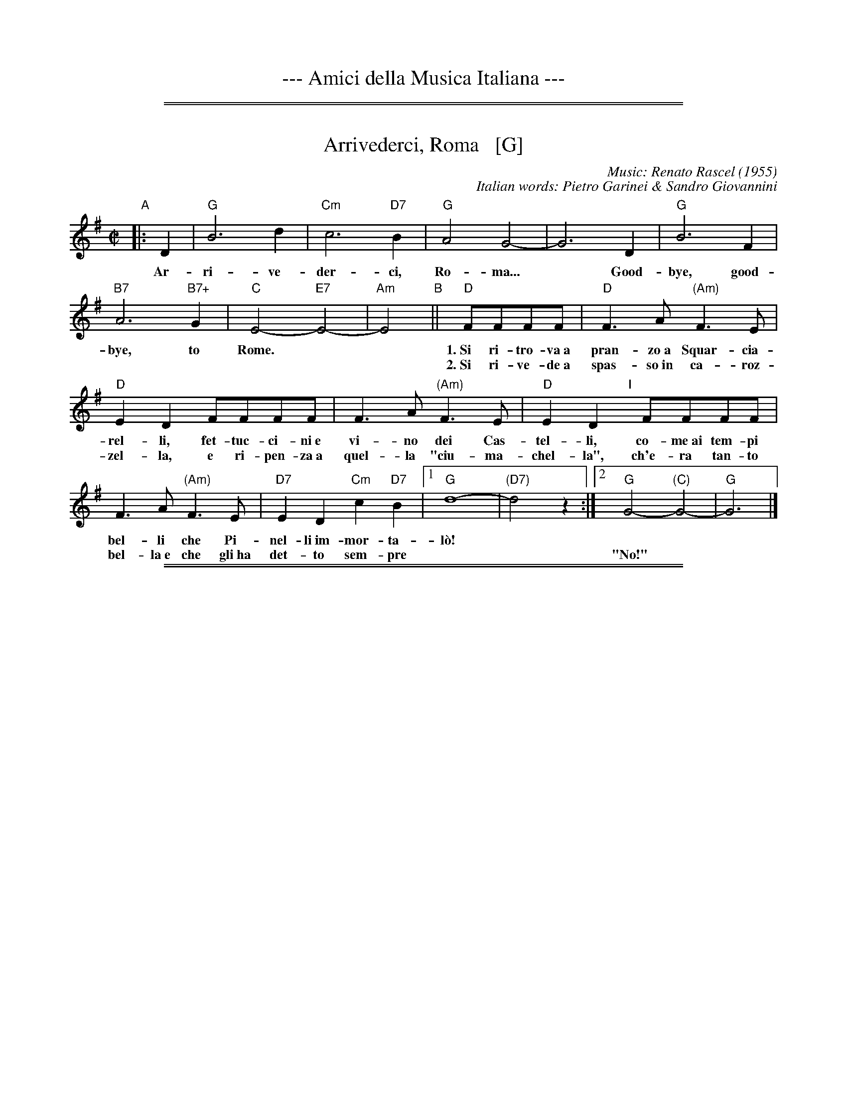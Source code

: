 
X: 0
T: --- Amici della Musica Italiana ---
K:

%%sep 1 1 500
%%sep 1 1 500


X: 1
T: Arrivederci, Roma   [G]
C: Music: Renato Rascel (1955)
%C: English words: Carl Sigman
C: Italian words: Pietro Garinei & Sandro Giovannini
N: From the MGM movie "The Seven Hills of Rome"
M: C|
L: 1/8
K: G
%P: Chorus:
"A"|: D2 | "G"B6 d2 | "Cm"c6 "D7"B2 | "G"A4 G4- | G6 D2 | "G"B6 F2 |
w: Ar-ri-ve-der-ci, Ro-ma...* Good-bye, good-
 "B7"A6 "B7+"G2 | "C"E4- "E7"E4- | "Am"E4 "B"|| "D"FFFF |"D"F3A "(Am)"F3E |
w: bye, to Rome.** 1.~Si ri-tro-va~a pran-zo~a Squar-cia-
w: | | ~ 2.~Si ri-ve-de~a spas-so~in ca-roz-
 "D"E2D2 FFFF | F3A "(Am)"F3E | "D"E2D2 "I"[|]FFFF |
w: rel-li, fet-tuc-ci-ni~e vi-no dei Cas-tel-li, co-me~ai tem-pi
w: zel-la, e ri-pen-za~a quel-la "ciu-ma-chel-la", ch'e-ra tan-to
F3A "(Am)"F3E | "D7"E2D2 "Cm"c2"D7"B2 |1 "G"d8- | "(D7)"d4 z2 :|2 "G"G4- "(C)"G4- | "G"G6 |]
w: bel-li che Pi-nel-li~im-mor-ta-l\`o!
w: bel-la~e~ che gli~ha det-to sem-pre | || "No!"

%%sep 1 1 500
%%sep 1 1 500


X: 1
T: Bella Ragazza   [G]
T: Babbo non Vuole
O: Italia
M: 3/4
L: 1/4
K: G
"Verse"z2 [BG] |\
"G"[d2B2][BG] | [dB][cA][BG] | "D7"[A2F2][BG] | [c2A2][^c^A] |\
"G"[dB][B2G2]- | [B2G2] [bg] | [d'b][b2g2] ||
w: 1.~Bel-la ra-gaz-*za dal-le trec-ce bion-de,
w: 2.~Ve-nir se voi* vo-le-te nel giar-di-no,
w: 3.~Un gel-so-mi-no a voi v'ho re-ga-la-re,
w: 4.~Poi vi di-r\`o* che ro-s'~a pri-ma-ve-ra,
z2 [BG] |\
"G"[d2B2][BG] | [dB][cA][BG] | "D7"[A2F2][BG] | [c2A2][^c^A] |\
"G"[dB][B2G2]- | [B2G2] [bg] | [d'b][b2g2] |]
w: 1.~i gio-va-ni* per voi fan-no la ron-da.
w: 2.~vi tro-ve-re-*te~o bel-la~un gel-so-mi-no.
w: 3.~in pe-gno del* mio ve-ro~e gran-de~a-mo-re.
w: 4.~non \`e quan-to* voi sie-te tan-to ca-ra.
"Refrain"GGG |\
"C"[e2c2][ec] | [ec][fd][ge] | "G"[d2B2][dB] | [dB][ec][fd] |\
"Am"[c2A2][cA] | "D7"[cA][dB][ec] | "G"[B3G3] |]
w: Bab-bo non vuo-le, mam-ma nem-me-no, co-me fa-re-mo~a fa-re l'a-mor.
GGG |"C"[e2c2][ec] | [ec][fd][ge] | "G"[d2B2][dB] | [dB][ec][dB] |\
"D7"[f2A2][fA] | [fA][ec][fc] | "G"[g3B3] |]
w: Bab-bo non vuo-le, mam-ma nem-me-no, co-me fa-re-mo~a fa-re l'a-mor.
%%text The last phrase (8 bars) may be played every time, or only the last time.

%%sep 1 1 500
%%sep 1 1 500


X: 1
T: Ciao, Ciao, Bambina   [C]
T: Piove
C: Modugno-Verdi
M: C|
L: 1/4
F: http://www.youtube.com/watch?v=ygiHfNMwpdI (Domenico Mudugno)
F: http://www.youtube.com/watch?v=8t3Ru6EaF-Q (Domenico Mudugno)
F: http://www.youtube.com/watch?v=vQFUv2M6LRg (Carla Codevilla, Enzo-Trio, Dalida)
K: C
G2 | A2 B2 | "Dm"A2 A2 | zF (E/E/)D | F2 F2 | "G7"zG AB | "C"G2 G2 | zE DC | E4 |
w: Ciao, ciao, bam-bi-na, un ba-cio an-co-ra,  E poi per sem-pre ti per-de-r\`o.
zE DC/-C/ | "C(Am)"E2 E2 | zG FE | "Em"G2 G2 | zG Ac/-c/ | "A7"B2 A2 | "D7"z^F GA | "G"B4 |
w: Co-me un-a fia-ba, l'a-mo-re pas-sa,  C'e-ra un-a vol-ta poi~ non~ c'\`e pi\`u.
"G7"zG AB | "Dm"A2 A2 | zF ED | F2 F2 | "G7"zG AB/-B/ | "C"G2 G2 | zE DC | E4 |
w: Co-s'\`e~ che tre-ma sul~ tuo vi-si-no?  \`E piog-gia o pian-to? Dim-mi co-s'\`e
zE DC | "C(Am)"E2 E2 | zG FE | "Em"G2 G2 | zG AG | "D7"A2 A2 | "G7"zB cd/-d/ | "C"c4 | z2 |]
w: Vor-rei tro-va-re pa-ro-le nuo-ve,  Ma pio-ve, pio-ve sul nos-tro a-mor.
%
%:Verse:
%:     Mille violini suonati dal vento        Tutti i colori dell'arcobaleno
%:     Vanno a fermare una pioggia d'argento  Ma piove, piove sul nostro amor
%:Spoken:
%:     Ciao, bambina!  Ti voglio bene da morire!  Ciao! Ciao!
%:Final refrain:
%:     Ciao, ciao, bambina, non ti voltare   Non posso dirti rimani ancor
%:     Vorrei trovare parole nuove           Ma piove, piove sul nostro amor
%:
W:Translation:
W:    Bye, bye baby, one more kiss, and then I'll lose you forever.
W:    Like a fairy tale love goes by. Once upon a time it was here, then it isn't any more.
W:    What's trembling on your little face?  Is it rain or tears?  Tell me what it is.
W:    I'd like to find new words.  But it's raining, raining on our love.
%:
%:    But it's raining, raining on our love   A thousand violins, played by the wind
%:    All the rainbow's colours   Are going to stop a silver rain
%:    Bye, bye, baby, don't turn back. I can't tell you to stay longer.
%:    But it's raining, raining on our love   Goodbye, baby!
%:    I love you so much that   I could die!   Bye!   Bye!

%%sep 1 1 500
%%sep 1 1 500


X: 1
T: Ciribiribin   [G]
C: music: Alberto Pestalozza (1898)
M: 3/4
L: 1/8
K: G
% - - - - - - - - - - - - - - -
d2 B2 "A"|\
"G"A4 G2 | F4 G2 | EF D4- | D2 G2 A2 | "G"B4 d2 | e4 g2 | "D7"f6 | z2 \
f2 a2 |\
"D7"e4 g2 | f4 e2 |
fe A4 | z2 A2 B2 | "D7"c4 d2 | e4 f2 | "G"d6 | z2 \
d2 B2 |\
"G"A4 G2 | F4 G2 | EF D4- | D2 d2 e2 |
"E7"=f4 e2 | =f4 e2 | "Am"e6 | z2 \
A2 B2 |\
"D7"c4 B2 | A4 e2 | "G"dB G4 | "(Cm)"z2 G2 A2 |\
"G"B2 d2 B2 | "D7"A4 d2 | "G"G4 z2 |]
B2 B3 B "B"|\
"Em"e6 | B2 B3 B | "B7"f6 | B2 B3 B |\
"B7"B6 | F2 G2 A2 | "Em"B6- | B2 z2 B2 |
"Bm"B6- | B2 z2 d2 | "D7"d6 | z2 d_dcB |\
d2 d_dcB | "G"d2 d_dcB | "D7"d6 | z2 \
|: "D7"d_dcB "C"|\
"G"d4 B2 | A4 G2 |
D2 z2 G2 | A4 G2 |\
"G"D4 B2 | A4 G2 | "Am"c6 | z2 \
e_edc |\
"D7"f4 e2 | c4 B2 | A2 z2 A2 | B4 A2 |
"D7"e4 g2 | f4 e2 | "G"e6 | "D7"d2 d_dcB |\
"G"d4 B2 | A4 G2 | D2 z2 G2 | A4 G2 |\
"G"D4 B2 | "(G+)"A4 G2 |
"C"e6 | z2 \
fe^de |\
"C"g6 | z2 fe^de | "G"g6 | z2 BA^GA |\
"Am"c4 F2 | "D7"B4 A2 | "G"G6 | z2 :|

%%sep 1 1 500
%%sep 1 1 500


X: 1
T: Giga di Rocca Grimalda   [G]
R: jig
Z: 2010 John Chambers <jc:trillian.mit.edu>
D: La Ciapa Rusa: track "Carnevale di Roccagrimalda" from album "Ten da chent l'arch\"et che la sunada l'e longa"
S: printed MS of unknown origin
M: 6/8
L: 1/8
K: G
|: D \
| "G"G2F G2A | B2B BAB | d2d ded | B3 z2 :|
|: B/c/ \
| "D7"B2A ABc | B2A ABc | BAB dcB | Add dBc |
y4 \
| "D7"BAA ABc | BAA ABA "I"| GFE DEF | "G"G3 z2 :|

%%sep 1 1 500
%%sep 1 1 500


X: 1
T: "The Godfather" Theme   [Am]
T: Speak Softly, Love
C: music: Nino Rota (1911-1979)
%C: words: Larry Kusik
Z: 1999 John Chambers <jc:trillian.mit.edu>
M: C
L: 1/8
K: Am
EAc "A"||\
"Am"BAcA "Dm"BAFG | "Am"E4 zEAc |\
BAcA BAE_E | "Dm"D4 zDF^G ||\
"Dm6"B4 zDF^G | "Am"A4 zA,CG |
"Dm"FEGF "E7"FEE^G, | "Am"A,4 z[AC][AC][_AC] "B"||\
"G7"[G4B,4] [B2D2] [AC][FA,] | "C"[E4G,4] z[EC][GE][EC] |\
"Bb"[D4_B,4] "Bdim"zDF^D | "Em"E4 "E7"zEAc "C"||\
"Am"BAcA "Dm"BAFG |
"Am"E4 zEAc |\
BAcA BAE_E | "Dm"D4 zDF^G ||\
"Dm6"B4 zDF^G | "Am"A4 zA,CG |\
"Dm"FEGF "E7"FEE^G | "Am"A4 z |]

%%sep 1 1 500
%%sep 1 1 500


X: 1
T: L\`a Tua Danza S\`i Leggier\`a    [G]
T: The Green Hills of Tyrol
T: The Scottish Soldier
C: Gioacchino Rossini 1829
N: Rossini's opera "Guglielmo Tell" 1829
R: waltz
N: Scottish version of a melody from Rossini's opera "William Tell", which was
N: supposedly based on an Alpine folk melody.  Several sets of words have been
N: written to this tune.  There's a pipe setting  that  is  played  as  a  3/4
N: retreat march.
M: 3/4
L: 1/8
K: G
|: DGA \
| "G"B2-BG Bc | d2- de Be | "D7"dc AF Ae | "G"dB GD GA | "G"B2- BG Bc | d2- de Be |
| "D7"dc AD FA | "G"G3 :: "G7"GBd | "C"g2- g2 fe | "G"ed dG Be | "D7"dc cB cd |
| "G"cB BG Bd | "C"g2- g2 fe | "G"ed dG Be |1 "D7"dc cB cA | "G"d3 :|2 "D"dc AD FA | "G"G3 |]


X: 1
T: La Tua Danza S\`i Leggier\`a    [A]
T: The Green Hills of Tyrol
T: The Scottish Soldier
C: Gioacchino Rossini 1829
N: Rossini's opera "Guglielmo Tell" 1829
R: waltz
N: Scottish version of a melody from Rossini's opera "William Tell", which was
N: supposedly based on an Alpine folk melody.  Several sets of words have been
N: written to this tune.  There's a pipe setting  that  is  played  as  a  3/4
N: retreat march.
M: 3/4
L: 1/8
K: A
|: EAB \
| "A"c3 Acd | e3 fcf | "E7"ed BG Bf | "A"ec AE AB | "A"c3 Acd | e3 fcf |
| "E7"ed BE GB | "A"A3 :: "A7"Ace | "D"a4 gf | "A"fe eA cf | "E7"ed dc de |
| "A"dc cA ce | "D"a4 gf | "A"fe eA cf |1 "E7"ed dc dB | "A"e3 :|2 "E"ed BE GB | "A"A3 |]


X: 1
T: The Green Hills of Tyrol   [A]
T: The Scottish Soldier
T: La Tua Danza s\`i Leggiera
C: P/M J.MacLeod
O: G.Rossini "Guglielmo Tell" 1829
R: retreat march
N: also played as a waltz
N: Scots Guards v.1
Z: 2014 John Chambers <jc:trillian.mit.edu>
S: page from Concord Slow Scottish Session collection labelled "PIPER'S CORNER  SRSNH 4/95  7.26-A"
M: 3/4
L: 1/8
K: Amix
%  - - - - - - - - - - - - - - - - - - - - - - - - -
[|]\
"E7"A>B |\
"A"c2 cA cd | "A"e2 ef cf | "E7"e>c B2 Bf | "A"e>c A2 A>B |\
"A"c2 cA cd | "A"e2 ef cf | "E7"e>c B2 BA | "A"c>B A2 :|
[|]\
"A7"ce |\
"D"a2 a2 gf | "A"fe e2 e>f | "E7"ed d2 d>e | "A"dc c2 "A7"ce |\
"D"a2 a2 gf | "A"fe e2 e>f | "E7"e2 e>d c>d | "A"e2 eA |]
[|]\
"A7"ce |\
"D"a2 a2 gf | "A"fe e2 e>f | "E7"ed d2 d>e | "A"dc c2 "A7"ce |\
"D"a2 a2 gf | "A"fe e2 e>f | "E7"e2e>d dB | "A"A4 |]

%%sep 1 1 500
%%sep 1 1 500


X: 1
T: O Marenariello   [Dm,D]
C: Salvatore Gambardella (1893)
N: Neapolitano dialect
M: 6/8
L: 1/8
P: Andante
%%slurgraces
K: Dm
"Intro"[|]y (d2e) |\
("A7"d3 ^c3) | zGA BAG | "Dm"{A}G2F/E/ F3- | F2z (d2e) |\
("A7"d3 ^c3) | z^cd efe | "Dm"{e}d ^CD "A7"EFE | "Dm"{FE}D2z z2 ||
"A"[| A, |\
"Dm"A3 "A7"GAG | "Dm"F3 F3 | zFE "A7"D^CE | "Dm"Dy "pp"fe "A7"d^ce | "Dm"dz2 z2A, |
w: Oje-ne, fa prie-sto, vie-ne, nun me fa span-te-ca, | * ca
 "Dm"A3 "C7"GAG | "F"F3 "Bb"F3 | "Dm"zFE "A7"D^CE |\
"Dm"Dy "pp"fe "A7"d^ce | "D"dz2 "(A7)"z3 |][K:=B][K:D]
w: pu-re~a rez-za ve-ne c'~a ma-re sto~a~ me-n\`a.
"B"|: "D"FCD F2D | "G"B,3 "D"A,3 | F^EF "B7"G2F | "Em"{GF}E3 z3 | GAB "A7"c2B |
w: Meh, stien~ ne sti brac-cel-le, a-iu-te-ma ti-r\`a, ca  stu ma-re-na-
"D"B2A D2z | "Em"EFG "A7"F2E | "D"A3 "(A7)"z3 "C"|]| "D"z2F A2F | A3 A3 | z2B c2B |
w: ri-el-lo te vo sem-pe~ab-brac-ci\`a.  Vi-ci-no ma-re, fa-cim-me~am
"Em"B2A G3 | z2E G2E | "A7"G3 G3 | z2A B2A | "D"{AG}F6 || z2F A2F | A3 A3 |
w: mo-*re, a co-re~a co-re pe ce spas-s\`a. So ma-re-na-re
 z2F G2A | "Em"c3 B3 | z2B A2G | "D"F3 A3 | z2F "A7"{EF}E2D | "D"D3- "G"D3- | "D"D3 z2 :|
w: e ti-ro'a rez-za; ma p'al-le rez-za ston-g'a-mu-r\`i.

%%sep 1 1 500
%%sep 1 1 500


X: 1
T: O Maria, Mari   [Am,A]
C: E. di Capua (1899)
N: Words: Vincenzo Russo
N: Music: Eduardo di Capua (1865-1917)
%: Italy
R: waltz
Z: 1999 John Chambers <jc@trillian.mit.edu>
M: 6/8
L: 1/8
K: Am
% %continueall
%%vocalspace 30pt
% %indent 220
"Intro"[|]B,/C/DE \
| "Am"CE2 "E7"B,/C/DE | "Am"CE2 "E7"^G/A/Bc \
| "Am"AE2 "E7"B,/C/DE | "Am"A,3 z3 |  z3 ||
"A"\
|: "(E7)"z2E | "Am"c3- "E7"cB/A/^G/B/ |  "Am"A/^G/A2- "(A7)"A2z |  "Dm"A3- AA/^G/A/F/ |
w:~ 1.~A-*r\`a-pe-te fe-ne-*sta!* Fam-*me~af-fac-ci\`a~a Ma-
w:~ 2.~Nun* tro-vo n'o-ra~'e pa-*ce:* 'a* not-te~'a fac-cio
"Am"E/^D/E2- E2z | "E7"D3- DD/^C/D/E/ | "Am"=C3 C2z | "Dm"B,3- "E7"B,B,/^A,/B,/C/ | "Am"A,3 :|
w: 1.~ri-*a,* ca* ston-go 'mmie-z'a vi-a spe-*ru-to d'a ve-d\`e.
w: 2.~juor-*no,* sem-*pe' st\`a cc\`a at-tuor-no, spe-*ran-no~'e ce par-la
K: A
"B"|: "(E7)"z[AC][BD] | "A"[A3-C3-] "(E7)"[AC][FD][GE] | "A"[E3-C3-] [EC][EC][EC] \
| [FC][FC][FC] [GC][GC][EC] | "Bm"[F3-D3-] [F3D3] |
w: O Ma-ri-*a, Ma-ri,* quan-ta suon-no ca per-do pe' te!_
w:
| "E7"[G3E3] [A2F2][BG] | (3[G/E][A/F][G/E] [F2-D2-] [FD][FD][FD] \
| [GE][GE][GE] [GE][AF]>[BG] | "A"(3[F/D][G/E][F/D] [E2C2] z[AC][BD] |
w: Fam-me~ad-dur-mi,____ ab-brac-cia-to nu po-co cu-te!___ O Ma-
| "A"[A3-C3-] "(E7)"[AC][FD][GE] | "A"[C3-E3-] [CE][AC][BD] \
| "F#7"[cE][cE]>[^B^D] [cE][dF][e=G] | "Bm"(3[c/E][d/F][c/E][B2-D2-] [BD][BD][cE] |
w: ri-*a, Ma-ri* quan-ta suon-no ca per-do pe' te!____**
| "D"[d3F3] "Dm"[B2=F2D2][cFD] | "A"[A3-C3E3-] [ACE][FD][GE] \
| "E7"[E3-D3-] [ED][BGD][cGD] | "A"{cB}[A3C3E3] :|
w: Fam-me~ad-dur-mi,* O Ma-ri-*a, Ma-ri!

%%sep 1 1 500
%%sep 1 1 500


X: 1
T: Mattinata   [D]
%T: This Is Our Day
%T: You're Breaking My Heart
R: waltz
C: Ruggiero Leoncavallo 1904
F: https://www.scribd.com/document/374973992/IMSLP482691-PMLP116350-mattinata-pdf
%date: 1904
Z: 1999 John Chambers <jc@trillian.mit.edu>
M: 6/8
L: 1/8
K: D
"A"[|] A |\
"D"def d{ed}cB | "G"dE2 "Em"z2F |\
"Em"GBd "A7"c{dc}B> C | "D"A3 z2F |\
"B7"FGA F^D> B, |
"Em"FE2 z2D |\
"F#m"CFA "C#7"^G^EC | "F#m"c3- "A7"c2 \
"B"|[| A |\
"D"def d{ed}cB | "G"dE2 "Em"z2F |
"Em"GBd "A7"c{dc}B> C | "D"A3 z2A |\
"Adim"=cBc A2^G/A/ | "A"f3 e2c |\
AEC "E7"FD^G | "A"A3- "A7"A3 |]
"C"|:\
"D"AFA "Bm"B3 | "D"A{BA}FA "Bm"BB2 |\
"C#7"B^GB "F#m"c2c | "E7"Bcd "A7"e3 |\
"F#7"gf> c "Bm"c2d |
"E7"ed> ^G "D"B2A |\
[1 "Gm"d_Bd "D"AFD | "A7"GG> C "D"D3 :|\
[2 "Gm"d_Bd "D"AFd | "A7"gg> c "D"d3 |]

%%sep 1 1 500
%%sep 1 1 500


X: 1
T: Monferrina   [G,D]
N: "Monfer(r)ina" is just another name for a north-Italian jig/giga/tarentella.
O: Italy
R: jig
Z: 2011 John Chambers <jc:trillian.mit.edu>
M: 6/8
L: 1/8
K: G
"D7"DEF |:\
"G"GFG BGB | d2d ded | "D7"fed cBA | "G"B2G "D7"DEF |\
"G"GFG BGB | d2d ded | "D7"fed cBA |1 "G"G2G DEF :|2 G3 |]
K: D
|:"A7"A2A |\
"D"A2A ABA | "A7"GFE "D"F2D | "D"A2A ABA | "A7"ABc "D"dFG |\
"D"A2A ABA | "A7"GFE "D"F2D | "D"ABA "A7"GFE |1 "D"D3 :|
|[2 "D7"[DD3]ED =CB,A, |]

%%sep 1 1 500
%%sep 1 1 500


X: 1
T: O Sole Mio  [C]
C: music: Eduardo di Capua 1898
C: words: Giovanni Capurro
N: Words by G. Capurro
Z: 1999 John Chambers <jc@trillian.mit.edu>
M: 4/4
L: 1/4
K: C
% - - - - - - - - - - - - - - - - - - - - - - - - -
"A"[| "C"zG FE | D2 C2 | zC/D/ E>C | "Dm"B,2 A,2 | zB, CD |
w: Che bel-la co-sa na jur-na-ta'e so-le, n'ar-i-a~se-
w: Quan-no fa not-te~e'o so-le se ne scen-ne, me ve-ne
| "G7"B,>A, A,2- | A,B, CD | "C"(A,>G,) G,2 | "C"zG FE | D2 C2 |
w: re-na dop-*po na tem-pes-*ta!  Pe' ll'ar-ia fres-ca
w: qua-*se 'na mal-in-cun-i-*a; sot-to'a fe-nes-ta
| zC/D/ EC | "Dm"{C}B,2 A,2 | zF ED | "C"G>E DC | "G7"D3 "^rit..."E | "C"(3D/E/D/ C3 |]
w: pa-re gi\`a na fes-ta,  Che bel-la co-sa na jur-na-ta'e so-**le.
w: toi-a res-tar-ri-a quan-no fa not-te~e'o so-le se ne scen-**ne.
"B"[| HzHc HcHB | "C"{B}G2 G2 | zB BA | "Dm"{A}F4 | zB BA | "Dm"{A}F2 F2 | "G7"zD EF | "C"G4 |
w: Ma n'a-tu so-le cchi\`u bello, oje ne'.  O so-le mi-o sta 'nfron-te~a te!
| z2 z G | "Fm"_A2 A2 | zF c>_A | "C"G2 G2 | zE DC | "G7"G4 | zE {DE}D>C | "C"C4 |]
w: O so-le, O so-le mi-o sta 'nfron-te~a te!  sta 'nfron-te~a te!
y4 y4 y4 y4 y4 y4 "Coda"[| zE DC | "G7"G4 | zG [eG]>[dF] | "C"[c4E4] |]
w: sta 'nfron-te~a te, sta 'nfron-te~a te!
% Alternate coda:
%w: O so-le mio sta 'nfron-te~a te!
% - - - - - - - - - - - - - - - - - - - - - - - - -

%%sep 1 1 500
%%sep 1 1 500


X: 1
T: Santa Lucia   [C]
O: Italy, trad Napoli
Z: 1999 John Chambers <jc:trillian.mit.edu>
S: Helene Criscio, Tony Santorella "Italian Favorites for Accordion" 1997
R: waltz
L: 1/8
M: 3/4
K: C
|: "C"G2 G3 c | "G7"cB B4 | "F"F2 F3 A | "C"AG G4 |
w: Sul ma-re luc-ci-ca, l'a-stro d'ar- gen-*to,
| "A7"E2 A2 G2 | "Dm"G_GF4 | "G7"F2 E2 D2 | "C"A2 G4 :|
w: Pla-ci d~\`e l'on-*da, pro-spe-ro~\`e~il ven-to;
|: "C"e2 d2 c2 | "Dm"BA d4 | "F"d2 c2 A2 | "C"^FG c4 |
w: Ve-ni-te~al- l'a-gi-le bar-chet-ta mi-*a
| "C"ec cG GE | "Dm"Fd d4 |1 "G7"d2 A3 B | "C"d2 c4 :|2 "G7"d2 e3 d | d2 "C"c4 :|
w: San-*ta* Lu-* ci-*a, San-ta Lu- ci-a.  San-ta Lu- ci-a.
"Coda"[|\
"C"GA Bc de | "C"fe a3 g | "G7"cB e3 d | "C"c2 [c2E2] z2 |]
%
%:1. Sul mare luccica l'astro d'argento. Placida \`e l'onda, prospero \`e il vento. :|
%:|: Venite all'agile barchetta mia,     Santa Lucia! Santa Lucia! :|
%:
W:2. Con questo zeffiro, cos\`i soave, Oh, com'\`e bello star sulla nave! :|
W:|: Su passegieri, venite via!      Santa Lucia! Santa Lucia! :|
%:
W:3. In fra le tende, bandir la cena In una sera cos\`i serena, :|
W:|: Chi non dimanda, chi non desia. Santa Lucia! Santa Lucia! :|
%:
W:4. Mare s\`i placida, vento s\`i caro, Scordar fa i triboli al marinaro, :|
W:|: E va gridando con allegria,     Santa Lucia! Santa Lucia! :|
%:
W:5. O dolce Napoli, o suol beato,   Ove sorridere volle il creato, :|
W:|: Tu sei l'impero dell'armonia,   Santa Lucia! Santa Lucia! :|
%:
W:6. Or che tardate? Bella \`e la sera. Spira un'auretta fresca e leggiera. :|
W:|: Venite all'agile barchetta mia,  Santa Lucia! Santa Lucia! :|

%%sep 1 1 500
%%sep 1 1 500


X: 1
T: Tarantella Napoletana    [Am,C]
T: Wedding Tarantella
T: Cicerenella
R: tarantella
O: Italy
Z: 1999 John Chambers <jc@trillian.mit.edu>
N: If the D part is used, the order may be ADBC or ADABAC.
M: 6/8
L: 1/8
P: Play AB AC AD AB AC AD A
%%staffsep 35
K: Am
"A"|:\
   a2a \
| "Am"e2e a2a | e2-e e2e | "Dm"f2-f fgf | "Am"f2e efe \
| "E7"e2d ded | "Am"d2c cdc | "E7"B2B c2B | "Am"A2z :|
"B"\
|: A2B \
| "Am"cBc "Dm"dcB | "Am"cBc "Dm"dcB | "Am"cBA "E7"^GAB | "Am"A2z A2B \
| "Am"cBc "Dm"dcd | "Am"ede "Dm"fed | "Am"cBA "E7"^GAB | "Am"A2z :|
"C"\
|: "G7"GAB \
| "C"cBc ece | g2-g gag | "G7"g2f fgf | "C"f2e "G7"GAB \
| "C"cBc ece | g2-g g^fg | "G7"bag fed | "C"c2z :|
"D"\
|: e2f \
| "C"g2g a2g | "G7"f2e d2e | f2f g2f | "C"e2d c2e \
| "A7"g2g a2g | "Dm"f2e d2e | "G7"f2{g}f e2d | "C"c2z :|

%%sep 1 1 500
%%sep 1 1 500


X: 1
T: Torna a Surriento  [Dm,D]
%T: Torna a Sorrento
%T: Come Back To Sorrento
C: Ernesto De Curtis (1902)
R: waltz
%O: Italy
Z: 1999 John Chambers <jc@trillian.mit.edu>
M: 3/4
L: 1/8
K: Dm
"A"|: "Dm"DE FG AF | A2 A4 | "Gm"GA BG BG | "Dm"d2 d4 |
w: 1.~Vid' o ma-re quant' \`e bel-lo,~i-spi-ra tan-tu sen-ti-men-to,
w: 2.~Vid' o ma-re de Sur-rien-to, che te-so-ro te-ne nfun-no:
   | "Bb"de fe de | "Dm"A2 A4 | "A7"GA GF EF | "Dm"D4 z2 :|
K: D
w: 1.~Com-me tu~a chi tiene a' men-te, ca sce-ta-to~'o faie sun-n\`a.
w: 2.~chi~ha gi-ra-to tut-to~'o mun-no nun l'ha vis-to com-m'a cc\`a.
"B"[| "D"dc AB cA | "Em"B2 B4 | "A7"cB AB cA | "D"B2 B4 |
w: 1.~Guar-da gua' chi-stu ciar-di-no; sien-te, sie' sti sciu-re~a-ran-ce:
w: 2.~Guar-da~at-tuor-no sti Se-re-ne, ca te guar-da-no 'ncan-ta-te,
   | FG AF ED | "Em"G2 G4 | "A7"AB cB Ac | "D"F4 z2 |]
w: 1.~Nu pro-fu-mo~ac-cus-si fi-no din-to~'o co-re se ne va
w: 2.~e te von-no tan-tu be-ne  te vu-les-se-ro va-s\`a.
"C"[|"D"dc AB cA | "Em"B2 B4 | "A7"ed cd ec | "Bb"d2 d4 |
w: E tu di-ce:~"I' par-to, ad-dio!" t'al-lun-ta-ne da stu co-re
   | "Gm"de =fe de | "Dm"A2 A4 | "A7"GA G=F EF | "Dm"D4 z2 |]
w: Da sta ter-ra de l'am-mo-re tie-ne~'o co-re~'e nun tur-n\`a?
"D"[|"D"de c3 B | "Em"d6 | "A7"zc de cB | "D"A2 A4 |
w: Ma nun me las-s\`a, nun dar-me stu tur-mien-to!
   | "Gm"G2 _B2 d2 | "Dm"(=f3 e) d2 | "A7"ze ^c3 d | "Dm"d4 z2 |]
w: Tor-na~a Sur-rien-*to, fam-me cam-p\`a!
%
% %text Play A part as instrumental, then vocal.

%%sep 1 1 500
%%sep 1 1 500


X: 1
T: Tu Scendi Dalle Stelle    [G]
C: Alfonso Maria de' Liguori 1744
M: 6/8
L: 1/8
K: G
"A"[|] [dB] |\
"G"[d2B2][ec] [d2B2][cA] | "G"[cA][B2G2]- [B2G2][AF] |\
"G"[BG][cA][dB] [dB][cA][BG] | "D7"[A3F3]- [A2F2][BG] |
w: 1.~Tu scen-di dal-le stel-le,* o Re* del Cie-** lo,* e
w: 2.~A te che sei del mon-do,* il cre-*a-to-**re,* Man-
  "D7"[A2F2][BG] [c2A2][BG] | "D7"[A3F3] "C"[e2c2][ec] |\
  "D7"[dB][ec][dB] [cA][BG][AF] | "G"[B3G3]- [B2G2][BG] |
w: vie-ni~in u-na grot-ta, al fred-*do~al ge-**lo,* e
w: ca-no pan-ni~e fuoc-co, o mi-o Si-gno-**re.*
  "D7"[A2F2][BG] [c2A2][BG] | "D7"[A3F3] "C"[e2c2][ec] |\
  "D7"[dB][ec][dB] [cA][BG][AF] | "G"[G3D3] |]
w: vie-ni~in u-na grot-ta, al fred-*do~al ge-**lo.
w: Manca-no pan-ni~e fuoc-co, o mi-o Si-gno-**re.
"B"[|] [B2G2][dB] |\
  "D7"[c2A2][cA] [AF][BG][cA] | "G"[B2G2][BG] [BG][cA][dB] |\
  "D7"[c2A2][cA] [AF][BG][cA] | "G"[B3G3]- [B2G2] |]
w: O Bam-bi-no mi-o Di-vi-no i-o ti ve-do qui a tre-mar*
w: Ca-ro~e-let-*to Par-go-let-to, quan-*to ques-ta po-*ver-t\`a,*
"C"[|] [BG] |\
  "G"[BG][AF][BG] [dB][cA][BG] | "D7"[A3F3]- [A2F2]"D"|| [BG] |\
  "D7"[A2F2][BG] [c2A2][BG] | "D7"[A3F3] "C"[e3c3] |\
  "D7"[dB][ec][dB] [cA][BG][AF] |
w: o Di-o Be-a-** to* ah cuan-to ti cos-t\`o l'a-ver-*mi~a-ma-**
w: Piu m'in-*na-mo-**ra* giac-che ti fe-ce~a-mor Po-ve-*ro~an-cor-**
  "G"[B3G3]- [B2G2][BG] | "D7"[A2F2][BG] [c2A2][BG] |\
  "D7"[A3F3] "C"[e3c3] | "D7"[dB][ec][dB] [cA][BG][AF] | "G"[G3D3] z2 |]
w: to* ah cuan-to ti cos-to l'a-ver-*mi~a-ma-**to.
w: ra,* giac-che ti fe-ce~a-mor Po-ve-*ro~an-cor-**ra.
% %text http://www.youtube.com/watch?v=AfZkXntKY8k Luciano Pavarotti

%%sep 1 1 500
%%sep 1 1 500


X: 1
T: Il Valzer di Mezzanotte    [Am/A]
C: Franc Amodio 1937
S: Roaring Jelly collection
P: (AABBC)xN+A
K: Am
M: 3/4
R: Waltz
L: 1/8
K: Am
E AB cd "A"[|\
"Am"e6 | "Dm"f6 | "Am"ed c4- | c2de dc |\
"E7"B6 | d6 | "Am"cB A4 | "Am/E"zE AB cd |
"Am"e6 | "A7"g6 | "Dm"fe d4- | d2 ef ed |\
"Am"c2 z2 e2 | "E7"B2 z2 e2 | "Am"A3 A A2 |1 !fine!A :|2 "Am"A2 z2 z2 |]
K: A
"B"|:\
"A"e4 z2 | f2 g2 za | "E7"g6- | "Bm7"g2 b3 a |\
"E7"g4 g2 | f4 =f2 | "A"e6- | e2 e2 d2 |
"F#7"c6 | c2 e2 zc | "Bm"d6- | "D"d2 e2 d2 |\
"A"c2 z2 d2 | "E"B2 z2 e2 | "A"A2 zA A2 |1 A6 :|2 "(Am)"A [K:=f=c=g][K:Am]
E AB cd "C"[|\
"Am"e4 c2 | "Dm"d4 B2 | "Am"c4 A2 | "E7"B4 e2 |\
"Am"(e2f2)e2 | "Dm"(d2e2)d2 | "Am"(c2d2)c2 | "E7"B "d.C."y|]


X: 1
T: Il Valzer di Mezzanotte    [Am,A]
C: Franc Amodio 1937
S: Roaring Jelly collection
P: (AABBC)xN+A
K: Am
M: 3/4
R: Waltz
L: 1/8
K: Am
"A"|:\
E [AE][B^G] [cA][dB] |\
"Am"[e6c6] | "Dm"[f6d6] | "Am"[ec][dB] [c4A4]- | [c2A2][dB][ec] [dB][cA] |\
"E7"[B6^G6] | [d6B6] | "Am"[cA][B^G] [A4E4] | "Am/E"zE [AE][B^G] [cA][dB] |
"Am"[e6c6] | "A7"[g6^c6] | "Dm"[fd]e [d4A4]- | [d2A2] [ec][fd] [ec][dB] |\
"Am"[c2A2] z2 [e2c2] | "E7"[B2^G2] z2 [e2G2] | "Am"[A3A3] [AA] [A2A2] |1 !fine![AA] :|2 "Am"[A2A2] z2 z2 |]
K: A
"B"|:\
"A"[e4c4] z2 | [f2d2] [g2e2] z[af] | "E7"[g6-e6-] | "Bm7"[g2e2] [b3f3] [af] |\
"E7"[g4e4] [g2e2] | [f4d4] [=f2d2] | "A"[e6-c6-] | [e2c2] [e2c2] [d2B2] |
"F#7"[c6^A6] | [c2^A2] [e2c2] z[cA] | "Bm"[d6-B6-] | "D"[d2B2] [e2c2] [d2B2] |\
"A"[c2A2] z2 [d2A2] | "E"[B2^G2] z2 [e2G2] | "A"[A2A2] z[AA] [A2A2] |1 [A6A6] :|2 "(Am)"[AA] [K:=f=c=g][K:Am]
E [AE][B^G] [=cA][dB] "C"[|\
"Am"[e4c4] [c2A2] | "Dm"[d4A4] [B2F2] | "Am"[c4A4] [A2E2] | "E7"[B4^G4] [e2B2] |\
"Am"([e2c2][f2d2])[e2c2] | "Dm"([d2B2][e2c2])[d2B2] | "Am"([c2A2][d2B2])[c2A2] | "E7"[B^G] "d.C."y|]

%%sep 1 1 500
%%sep 1 1 500


X: 1
T: Vieni Sul Mar    [D]
O: trad Italy
R: waltz
Z: 1999 John Chambers <jc@trillian.mit.edu>
S: Enrico Caruso recording
M: 3/4
L: 1/4
K: D
"A"[|] DE |\
"D"FBA | "A7"FDE | "D"FD2 | zDE |\
FGA | "G"BcB | "A7"E3 | zDE |\
"D"FBA | "A7"FDE | "D"FD2 | zDE |
"Bm"FBA | "A7"EGF | "D"D3 | z \
"B"||\
DE |\
"Bm"FBc | dcB | "F7"B^A2 | z^AA |\
"Bm"BBc | "Em"de=f | "F7"^f3 | z"(A7)"FE |
"D"DFA | ddc | "G"cB2 | zFG |\
"A7"ABA | GFE | "D"D3 | z3 \
"C"\
|: "D"F3  | "A7"EDE | "D"D3- |
D3 | "G"d3 | BGB | "D"A3- |\
A3 "I"| "G"dBd | "F#m"cAc | "Em"BGB |\
"D"A3 | "D"F3  | "A7"EDE | "D"D3 | z :| z3 |]

%%sep 1 1 500
%%sep 1 1 500

%%vskip 1cm
%%begintext align
%% Thanks for attending this 2016 NEFFA
%% Italian Melodies Session
%%
%% Thanks to John Chambers for formatting abc
%% musical notatation into this booklet.
%%
%% A full set of John's music can be found at:
%%
%%   http://trillian.mit.edu/~jc/music/abc/Italy/
%%
%% We have included more songs and tunes than we
%% could play in a 50-minute session at NEFFA.
%% We encourage you to learn and play these
%% songs and tunes so that we can play
%% more melodies next year.
%%
%% Please send comments or suggestions to:
%%endtext
%%text Bob Alessio   <BobAlessio@iCloud.com>
%%text John Chambers <jc1742@gmail.com>
